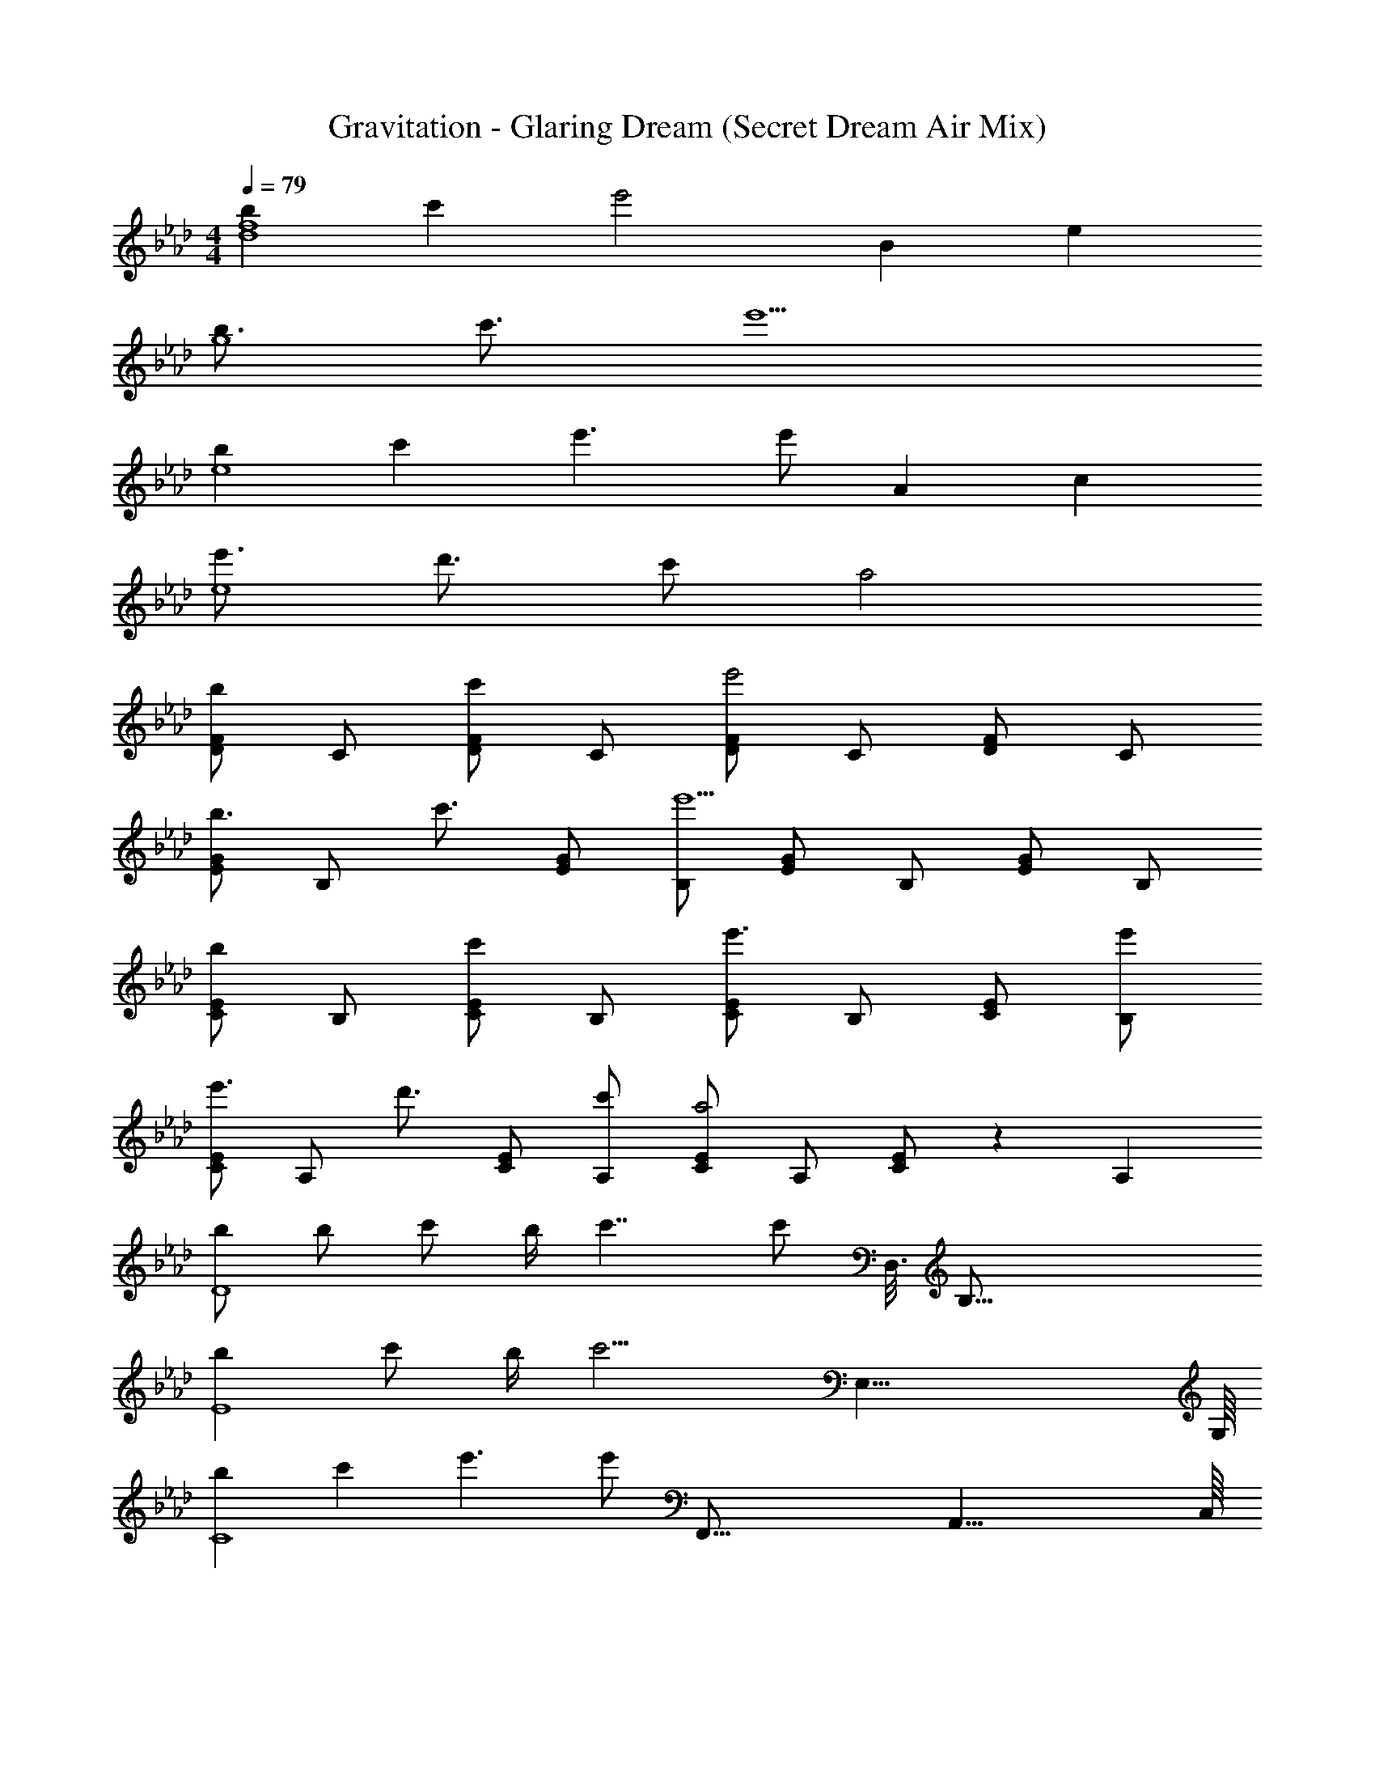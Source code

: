X: 1
T: Gravitation - Glaring Dream (Secret Dream Air Mix)
Z: ABC Generated by Starbound Composer
L: 1/4
M: 4/4
Q: 1/4=79
K: Ab
[bd4f4] c' [z11/6e'2] [z/12B25/6] [z/12e49/12] 
[b3/4g4] c'3/4 e'5/ 
[be4] c' e'3/ [z/3e'/] [z/12A25/6] c/12 
[e'3/4e4] d'3/4 c'/ a2 
[D/F/b] C/ [D/F/c'] C/ [D/F/e'2] C/ [D/F/] C/ 
[E/G/b3/4] [z/4B,/] [z/4c'3/4] [E/G/] [B,/e'5/] [E/G/] B,/ [E/G/] B,/ 
[C/E/b] B,/ [C/E/c'] B,/ [C/E/e'3/] B,/ [C/E/] [e'/B,/] 
[C/E/e'3/4] [z/4A,/] [z/4d'3/4] [C/E/] [c'/A,/] [C/E/a2] A,/ [C/E/] z5/12 A,/12 
[b/D4] b/ c'/ b/4 c'7/4 [z5/16c'/] [z/8D,3/16] [z/16B,65/16] 
[bE4] c'/ b/4 [z17/8c'9/4] [z/16E,33/8] G,/16 
[bC4] c' e'3/ [z5/16e'/] [z/16F,,67/16] [z/16A,,33/8] C,/16 
[e'3/4F,4] d'3/4 c'/ a2 
[b/D,/F,/] [b/A,/] [c'/D/] [b/4A,/] [z/4c'7/4] D/ A,/ D/ [c'/A,/] 
[D,/G,/b] B,/ [c'/E/] [b/4B,/] [z/4c'9/4] E/ B,/ E/ B,/ 
[C,/E,/b] G,/ [C/c'] G,/ [E/e'3/] G,/ [z/C] e'/ 
[e'3/4F,,] [z/4d'3/4] [z/C,] c'/ [a2F,2] 
[_G,,/b3] D,/ _G,/ B, [z/G,,3/] c' 
[F,,/a3] C,/ F,/ A, [z/F,,3/] f/ a/ 
[E,,/g3/] B,,/ E,/ [g/=G,/] [g/B,] [z/e'] [z/E,,] b/ 
[F,,d'3/] [z/C,] c'/4 b/4 [c'2F,2] 
[G,,/b3/] D,/ _G,/ [bB,] [b/G,,3/] c' 
[F,,/a7/] C,/ F,/ [z2A,5/] c'/ 
[E,,/c'3/4] [z/4B,,/] [z/4b3/4] E,/ [a/=G,/] [b3/B,2] d'/ 
[F,,d'3/] [z/C,] c'/4 b/4 [c'2F,2] 
K: C
[FfF,,F,] [Gg=G,,G,] [cc'C,2C2] e/ d/ 
[c/A,,/] [d/E,/] [e/A,] c/4 [z/4A5/4f5/4] D,/ A,/ [A/f/D] e/ 
[d/G,,/] [c/D,/] [d/G,] c/4 [z/4G7/4e7/4] C,/ G,/ [z/DE] G/ 
[F,,/A3/] C,/ [z/F,] G/ [A/D,,/] [B/4A,,/4] [c3/4D,5/4] [z/3e/] [z/12G2/3] [z/12B7/12] 
[d/G,,/] [c/D,/] [B/G,] c/4 [z/4G7/4] [E,,E,] [z/B,,] d/ 
[c/A,,/] [d/E,/] [e/A,] c/4 [z/4A5/4f5/4] D,/ A,/ [A/f/D] [z/3e/] [z/12G2/3] [z/12B7/12] 
[d/G,,/] [c/4D,/] [z/4d3/4] [z/G,] [z/3g/] [z/12A5/3] [z/12c19/12] [A,,A,e3/] [z/E,] G/ 
[F,,/A3/] C,/ [z/F,] G/ [A/D,,/] [B/4A,,/4] [c3/4F,5/4] e/ 
[G,,d3/] [z/D,] c/ [B/G,2] c/ d/ G/ 
[A,,2A,2G11/e11/] [G,,2G,2] 
[z3/^F,,2^F,2] e/4 e/4 e/ d/ c/ d/ 
[=F,,/A3/] C,/ [z/=F,] c/ [G,,G,B3/] [z/D,] G/4 G/4 
[B3/4A,,A,] A/4 [A2E,3] [z5/6d] [z/12E25/6] [z/12A49/12] 
[^c4A,,4A,4] 
